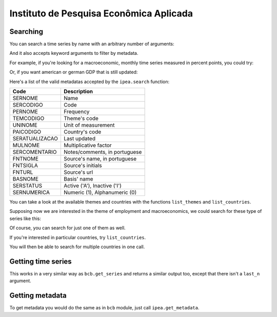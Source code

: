 Instituto de Pesquisa Econômica Aplicada
========================================

Searching
---------

You can search a time series by name with an arbitrary number of
arguments:

.. ipython:: python

   import pandas as pd

   pd.set_option('max_rows', 10)

   from seriesbr import ipea

   ipea.search("Taxa", "Selic", "recursos", "livres")


And it also accepts keyword arguments to filter by metadata.

For example, if you're looking for a macroeconomic, monthly time series
measured in percent points, you could try:

.. ipython:: python


   ipea.search(BASNOME="Macroeconômico", PERNOME="Mensal", UNINOME="(p.p.)")


Or, if you want american or german GDP that is still updated:

.. ipython:: python

   ipea.search("PIB", PAICODIGO=["DEU", "USA"], SERSTATUS="A")


Here's a list of the valid metadatas accepted by the ``ipea.search``
function:

============== =============================
Code           Description
============== =============================
SERNOME        Name
SERCODIGO      Code
PERNOME        Frequency
TEMCODIGO      Theme's code
UNINOME        Unit of measurement
PAICODIGO      Country's code
SERATUALIZACAO Last updated
MULNOME        Multiplicative factor
SERCOMENTARIO  Notes/comments, in portuguese
FNTNOME        Source's name, in portuguese
FNTSIGLA       Source's initials
FNTURL         Source's url
BASNOME        Basis' name
SERSTATUS      Active ('A'), Inactive ('I')
SERNUMERICA    Numeric (1), Alphanumeric (0)
============== =============================

You can take a look at the available themes and countries with the
functions ``list_themes`` and ``list_countries``.

.. ipython:: python

   ipea.list_themes()


Supposing now we are interested in the theme of employment and
macroeconomics, we could search for these type of series like this:

.. ipython:: python

   ipea.search(TEMCODIGO=[12, 17])


Of course, you can search for just one of them as well.

If you're interested in particular countries, try ``list_countries``.

.. ipython:: python

   ipea.list_countries()


You will then be able to search for multiple countries in one call.

.. ipython:: python

   ipea.search(PAICODIGO=["VEN", "DEU", "LATI"])


Getting time series
-------------------

This works in a very similar way as ``bcb.get_series`` and returns a
similar output too, except that there isn't a ``last_n`` argument.

.. ipython:: python

   ipea.get_series({"Taxa de juros - Over / Selic": "BM12_TJOVER12", "Taxa de juros - CDB": "BM12_TJCDBN12"}, join="inner")


Getting metadata
----------------

To get metadata you would do the same as in ``bcb`` module, just call
``ipea.get_metadata``.

.. ipython:: python

   metadados = ipea.get_metadata("BM12_TJOVER12")

   metadados


.. ipython:: python
   :suppress:

   plt.close('all')
